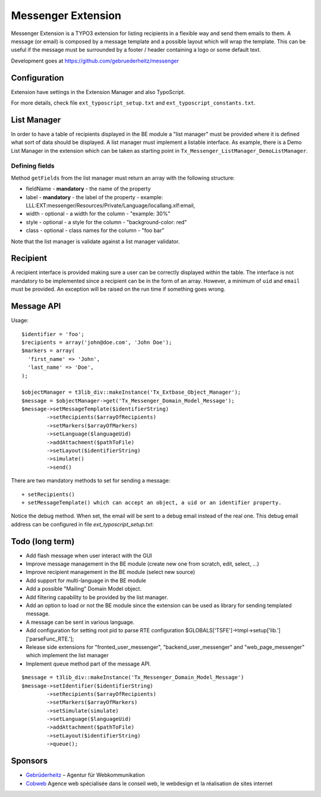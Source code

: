 =====================
Messenger Extension
=====================

Messenger Extension is a TYPO3 extension for listing recipients in a flexible way and send them emails to them. A message (or email) is composed by a message template and
a possible layout which will wrap the template. This can be useful if the message must be surrounded by a footer / header containing a logo or some default text.

.. image:: https://raw.github.com/gebruederheitz/messenger/master/Documentation/Screenshot.png

Development goes at https://github.com/gebruederheitz/messenger


Configuration
==============

Extension have settings in the Extension Manager and also TypoScript.

For more details, check file ``ext_typoscript_setup.txt`` and ``ext_typoscript_constants.txt``.

List Manager
================

In order to have a table of recipients displayed in the BE module a "list manager" must be provided where it is defined
what sort of data should be displayed. A list manager must implement a listable interface. As example,
there is a Demo List Manager in the extension which can be taken as starting point in ``Tx_Messenger_ListManager_DemoListManager``.


Defining fields
-----------------

Method ``getFields`` from the list manager must return an array with the following structure:

* fieldName - **mandatory** - the name of the property
* label - **mandatory** - the label of the property - example: LLL:EXT:messenger/Resources/Private/Language/locallang.xlf:email,
* width - optional - a width for the column - "example: 30%"
* style - optional - a style for the column - "background-color: red"
* class - optional - class names for the column - "foo bar"

Note that the list manager is validate against a list manager validator.

Recipient
=========================

A recipient interface is provided making sure a user can be correctly displayed within the table. The interface is not mandatory to
be implemented since a recipient can be in the form of an array. However, a minimum of ``uid`` and ``email`` must be provided.
An exception will be raised on the run time if something goes wrong.

Message API
=================

Usage::

	$identifier = 'foo';
	$recipients = array('john@doe.com', 'John Doe');
	$markers = array(
	  'first_name' => 'John',
	  'last_name' => 'Doe',
	);

	$objectManager = t3lib_div::makeInstance('Tx_Extbase_Object_Manager');
	$message = $objectManager->get('Tx_Messenger_Domain_Model_Message');
	$message->setMessageTemplate($identifierString)
		->setRecipients($arrayOfRecipients)
		->setMarkers($arrayOfMarkers)
		->setLanguage($languageUid)
		->addAttachment($pathToFile)
		->setLayout($identifierString)
		->simulate()
		->send()


There are two mandatory methods to set for sending a message::

	+ setRecipients()
	+ setMessageTemplate() which can accept an object, a uid or an identifier property.

Notice the debug method. When set, the email will be sent to a debug email instead of the real one. This debug email address can be configured in file `ext_typoscript_setup.txt`::

Todo (long term)
=================

+ Add flash message when user interact with the GUI
+ Improve message management in the BE module (create new one from scratch, edit, select, ...)
+ Improve recipient management in the BE module (select new source)
+ Add support for multi-language in the BE module
+ Add a possible "Mailing" Domain Model object.
+ Add filtering capability to be provided by the list manager.
+ Add an option to load or not the BE module since the extension can be used as library for sending templated message.
+ A message can be sent in various language.
+ Add configuration for setting root pid to parse RTE configuration
  $GLOBALS['TSFE']->tmpl->setup['lib.']['parseFunc_RTE.'];
+ Release side extensions for "fronted_user_messenger", "backend_user_messenger" and "web_page_messenger" which implement the list manager
+ Implement queue method part of the message API.

::

	$message = t3lib_div::makeInstance('Tx_Messenger_Domain_Model_Message')
	$message->setIdentifier($identifierString)
		->setRecipients($arrayOfRecipients)
		->setMarkers($arrayOfMarkers)
		->setSimulate(simulate)
		->setLanguage($languageUid)
		->addAttachment($pathToFile)
		->setLayout($identifierString)
		->queue();


Sponsors
==============

* `Gebrüderheitz`_ – Agentur für Webkommunikation
* `Cobweb`_ Agence web spécialisée dans le conseil web, le webdesign et la réalisation de sites internet

.. _Gebrüderheitz: http://gebruederheitz.de/
.. _Cobweb: http://www.cobweb.ch/